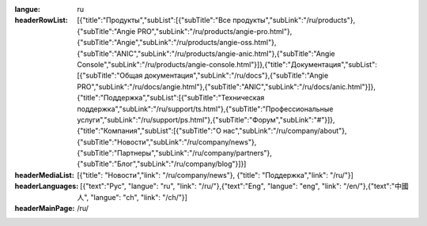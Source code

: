 :langue: ru

:headerRowList: [{"title":"Продукты","subList":[{"subTitle":"Все продукты","subLink":"/ru/products"},{"subTitle":"Angie PRO","subLink":"/ru/products/angie-pro.html"},{"subTitle":"Angie","subLink":"/ru/products/angie-oss.html"},{"subTitle":"ANIC","subLink":"/ru/products/angie-anic.html"},{"subTitle":"Angie Console","subLink":"/ru/products/angie-console.html"}]},{"title":"Документация","subList":[{"subTitle":"Общая документация","subLink":"/ru/docs"},{"subTitle":"Angie PRO","subLink":"/ru/docs/angie.html"},{"subTitle":"ANIC","subLink":"/ru/docs/anic.html"}]},{"title":"Поддержка","subList":[{"subTitle":"Техническая поддержка","subLink":"/ru/support/ts.html"},{"subTitle":"Профессиональные услуги","subLink":"/ru/support/ps.html"},{"subTitle":"Форум","subLink":"#"}]},{"title":"Компания","subList":[{"subTitle":"О нас","subLink":"/ru/company/about"},{"subTitle":"Новости","subLink":"/ru/company/news"},{"subTitle":"Партнеры","subLink":"/ru/company/partners"},{"subTitle":"Блог","subLink":"/ru/company/blog"}]}]

:headerMediaList: [{"title": "Новости","link": "/ru/company/news"}, {"title": "Поддержка","link": "/ru/"}]
:headerLanguages: [{"text":"Рус", "langue": "ru", "link": "/ru/"},{"text":"Eng", "langue": "eng", "link": "/en/"},{"text":"中國人", "langue": "ch", "link": "/ch/"}]

:headerMainPage: /ru/

.. title:: ANGIE Header
